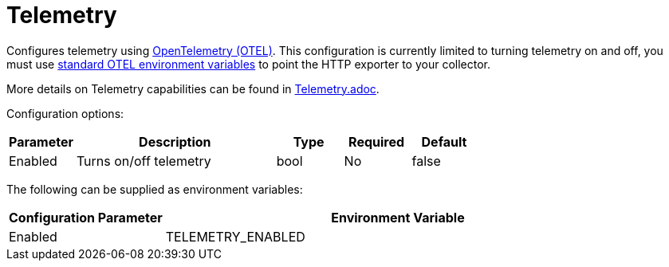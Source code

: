 
= Telemetry

Configures telemetry using https://opentelemetry.io/[OpenTelemetry (OTEL)]. This configuration is currently limited to turning telemetry on and off, you must use https://opentelemetry.io/docs/languages/sdk-configuration/otlp-exporter/[standard OTEL environment variables] to point the HTTP exporter to your collector.

More details on Telemetry capabilities can be found in xref:./telemetry.adoc[Telemetry.adoc].

Configuration options:

[cols="1,3,1,1,1"]
|===
| Parameter | Description | Type | Required | Default

| Enabled
| Turns on/off telemetry
| bool
| No
| false
|===

The following can be supplied as environment variables:

[cols="1,3"]
|===
| Configuration Parameter | Environment Variable

| Enabled
| TELEMETRY_ENABLED
|===
